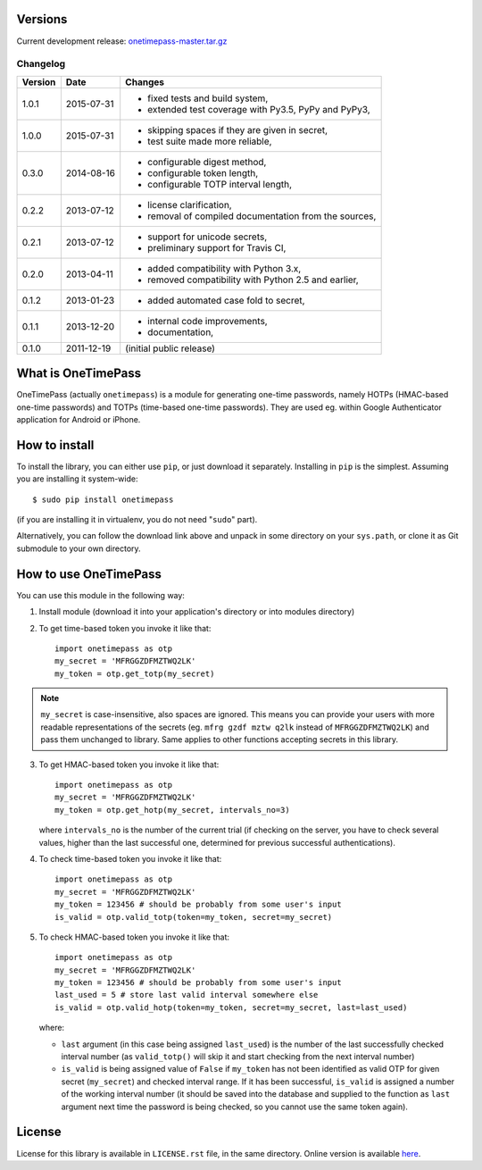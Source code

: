Versions
========

Current development release: `onetimepass-master.tar.gz`_ |otp-status-dev|_

.. |otp-status-dev| image::
   https://api.travis-ci.org/tadeck/onetimepass.png?branch=master
.. _otp-status-dev: https://travis-ci.org/tadeck/onetimepass
.. _onetimepass-master.tar.gz:
   https://github.com/tadeck/onetimepass/archive/master.tar.gz

Changelog
---------

+---------+------------+------------------------------------------------------+
| Version | Date       | Changes                                              |
+=========+============+======================================================+
| 1.0.1   | 2015-07-31 | - fixed tests and build system,                      |
|         |            | - extended test coverage with Py3.5, PyPy and PyPy3, |
+---------+------------+------------------------------------------------------+
| 1.0.0   | 2015-07-31 | - skipping spaces if they are given in secret,       |
|         |            | - test suite made more reliable,                     |
+---------+------------+------------------------------------------------------+
| 0.3.0   | 2014-08-16 | - configurable digest method,                        |
|         |            | - configurable token length,                         |
|         |            | - configurable TOTP interval length,                 |
+---------+------------+------------------------------------------------------+
| 0.2.2   | 2013-07-12 | - license clarification,                             |
|         |            | - removal of compiled documentation from the sources,|
+---------+------------+------------------------------------------------------+
| 0.2.1   | 2013-07-12 | - support for unicode secrets,                       |
|         |            | - preliminary support for Travis CI,                 |
+---------+------------+------------------------------------------------------+
| 0.2.0   | 2013-04-11 | - added compatibility with Python 3.x,               |
|         |            | - removed compatibility with Python 2.5 and earlier, |
+---------+------------+------------------------------------------------------+
| 0.1.2   | 2013-01-23 | - added automated case fold to secret,               |
+---------+------------+------------------------------------------------------+
| 0.1.1   | 2013-12-20 | - internal code improvements,                        |
|         |            | - documentation,                                     |
+---------+------------+------------------------------------------------------+
| 0.1.0   | 2011-12-19 | (initial public release)                             |
+---------+------------+------------------------------------------------------+

What is OneTimePass
===================

OneTimePass (actually ``onetimepass``) is a module for generating one-time
passwords, namely HOTPs (HMAC-based one-time passwords) and TOTPs (time-based
one-time passwords). They are used eg. within Google Authenticator application
for Android or iPhone.

How to install
==============

To install the library, you can either use ``pip``, or just download it
separately. Installing in ``pip`` is the simplest. Assuming you are installing
it system-wide::

    $ sudo pip install onetimepass

(if you are installing it in virtualenv, you do not need "``sudo``" part).

Alternatively, you can follow the download link above and unpack in some
directory on your ``sys.path``, or clone it as Git submodule to your own
directory.

How to use OneTimePass
======================

You can use this module in the following way:

1. Install module (download it into your application's directory or into modules
   directory)
2. To get time-based token you invoke it like that::

       import onetimepass as otp
       my_secret = 'MFRGGZDFMZTWQ2LK'
       my_token = otp.get_totp(my_secret)

.. note::
    ``my_secret`` is case-insensitive, also spaces are ignored. This means you
    can provide your users with more readable representations of the secrets
    (eg. ``mfrg gzdf mztw q2lk`` instead of ``MFRGGZDFMZTWQ2LK``) and pass them
    unchanged to library. Same applies to other functions accepting secrets in
    this library.

3. To get HMAC-based token you invoke it like that::

       import onetimepass as otp
       my_secret = 'MFRGGZDFMZTWQ2LK'
       my_token = otp.get_hotp(my_secret, intervals_no=3)

   where ``intervals_no`` is the number of the current trial (if checking on
   the server, you have to check several values, higher than the last
   successful one, determined for previous successful authentications).

4. To check time-based token you invoke it like that::

       import onetimepass as otp
       my_secret = 'MFRGGZDFMZTWQ2LK'
       my_token = 123456 # should be probably from some user's input
       is_valid = otp.valid_totp(token=my_token, secret=my_secret)

5. To check HMAC-based token you invoke it like that::

       import onetimepass as otp
       my_secret = 'MFRGGZDFMZTWQ2LK'
       my_token = 123456 # should be probably from some user's input
       last_used = 5 # store last valid interval somewhere else
       is_valid = otp.valid_hotp(token=my_token, secret=my_secret, last=last_used)

   where:

   - ``last`` argument (in this case being assigned ``last_used``) is the
     number of the last successfully checked interval number (as
     ``valid_totp()`` will skip it and start checking from the next interval
     number)
   - ``is_valid`` is being assigned value of ``False`` if ``my_token`` has not
     been identified as valid OTP for given secret (``my_secret``) and checked
     interval range. If it has been successful, ``is_valid`` is assigned a
     number of the working interval number (it should be saved into the
     database and supplied to the function as ``last`` argument next time the
     password is being checked, so you cannot use the same token again).

License
=======

License for this library is available in ``LICENSE.rst`` file, in the same
directory. Online version is available here_.

.. _here: https://github.com/tadeck/onetimepass/blob/master/README.rst


